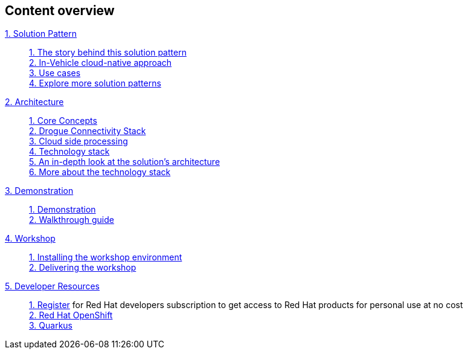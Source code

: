 [discrete]
== Content overview

[tabs]
====
xref:01-pattern.adoc[{counter:module}. Solution Pattern]::
+
xref:01-pattern.adoc#story-behind[{counter:submodule1}. The story behind this solution pattern] +
xref:01-pattern.adoc#cloud-native-approach[{counter:submodule1}. In-Vehicle cloud-native approach] +
xref:01-pattern.adoc#use-cases[{counter:submodule1}. Use cases] +
xref:01-pattern.adoc#more-pattern[{counter:submodule1}. Explore more solution patterns]
+
xref:02-architecture.adoc[{counter:module}. Architecture]::
+
xref:02-architecture.adoc#core_concepts[{counter:submodule2}. Core Concepts] + 
xref:02-architecture.adoc#drogue_stack[{counter:submodule2}. Drogue Connectivity Stack] +
xref:02-architecture.adoc#cloud_processing[{counter:submodule2}. Cloud side processing] +
xref:02-architecture.adoc#tech_stack[{counter:submodule2}. Technology stack] +
xref:02-architecture.adoc#in_depth[{counter:submodule2}. An in-depth look at the solution's architecture] +
xref:02-architecture.adoc#tech_stack[{counter:submodule2}. More about the technology stack]
+
xref:03-demo.adoc[{counter:module}. Demonstration]::
+
xref:03-demo.adoc#_demonstration[{counter:submodule3}. Demonstration] +
xref:03-demo.adoc#_walkthrough_guide[{counter:submodule3}. Walkthrough guide]
+
xref:04-workshop.adoc[{counter:module}. Workshop]::
+
xref:04-workshop.adoc#_installing_the_workshop_environment[{counter:submodule4}. Installing the workshop environment] +
xref:04-workshop.adoc#_delivering_the_workshop[{counter:submodule4}. Delivering the workshop]
+
xref:#[{counter:module}. Developer Resources]::
+
link:https://developers.redhat.com/about[{counter:submodule5}. Register^] for Red Hat developers subscription to get access to Red Hat products for personal use at no cost +
link:https://developers.redhat.com/products/openshift/overview[{counter:submodule5}. Red Hat OpenShift^] +
link:https://developers.redhat.com/products/quarkus/overview[{counter:submodule5}. Quarkus^] + 
====